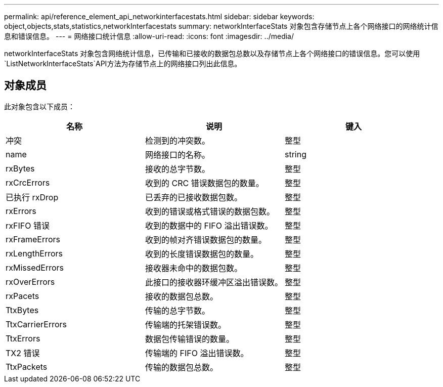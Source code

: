 ---
permalink: api/reference_element_api_networkinterfacestats.html 
sidebar: sidebar 
keywords: object,objects,stats,statistics,networkInterfacestats 
summary: networkInterfaceStats 对象包含存储节点上各个网络接口的网络统计信息和错误信息。 
---
= 网络接口统计信息
:allow-uri-read: 
:icons: font
:imagesdir: ../media/


[role="lead"]
networkInterfaceStats 对象包含网络统计信息，已传输和已接收的数据包总数以及存储节点上各个网络接口的错误信息。您可以使用 `ListNetworkInterfaceStats`API方法为存储节点上的网络接口列出此信息。



== 对象成员

此对象包含以下成员：

|===
| 名称 | 说明 | 键入 


| 冲突 | 检测到的冲突数。 | 整型 


| name | 网络接口的名称。 | string 


| rxBytes | 接收的总字节数。 | 整型 


| rxCrcErrors | 收到的 CRC 错误数据包的数量。 | 整型 


| 已执行 rxDrop | 已丢弃的已接收数据包数。 | 整型 


| rxErrors | 收到的错误或格式错误的数据包数。 | 整型 


| rxFIFO 错误 | 收到的数据中的 FIFO 溢出错误数。 | 整型 


| rxFrameErrors | 收到的帧对齐错误数据包的数量。 | 整型 


| rxLengthErrors | 收到的长度错误数据包的数量。 | 整型 


| rxMissedErrors | 接收器未命中的数据包数。 | 整型 


| rxOverErrors | 此接口的接收器环缓冲区溢出错误数。 | 整型 


| rxPacets | 接收的数据包总数。 | 整型 


| TtxBytes | 传输的总字节数。 | 整型 


| TtxCarrierErrors | 传输端的托架错误数。 | 整型 


| TtxErrors | 数据包传输错误的数量。 | 整型 


| TX2 错误 | 传输端的 FIFO 溢出错误数。 | 整型 


| TtxPackets | 传输的数据包总数。 | 整型 
|===